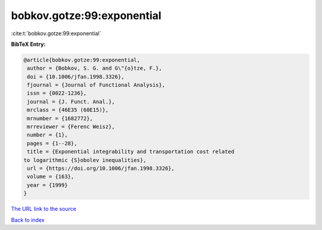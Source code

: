 bobkov.gotze:99:exponential
===========================

:cite:t:`bobkov.gotze:99:exponential`

**BibTeX Entry:**

.. code-block:: bibtex

   @article{bobkov.gotze:99:exponential,
    author = {Bobkov, S. G. and G\"{o}tze, F.},
    doi = {10.1006/jfan.1998.3326},
    fjournal = {Journal of Functional Analysis},
    issn = {0022-1236},
    journal = {J. Funct. Anal.},
    mrclass = {46E35 (60E15)},
    mrnumber = {1682772},
    mrreviewer = {Ferenc Weisz},
    number = {1},
    pages = {1--28},
    title = {Exponential integrability and transportation cost related
   to logarithmic {S}obolev inequalities},
    url = {https://doi.org/10.1006/jfan.1998.3326},
    volume = {163},
    year = {1999}
   }

`The URL link to the source <ttps://doi.org/10.1006/jfan.1998.3326}>`__


`Back to index <../By-Cite-Keys.html>`__
